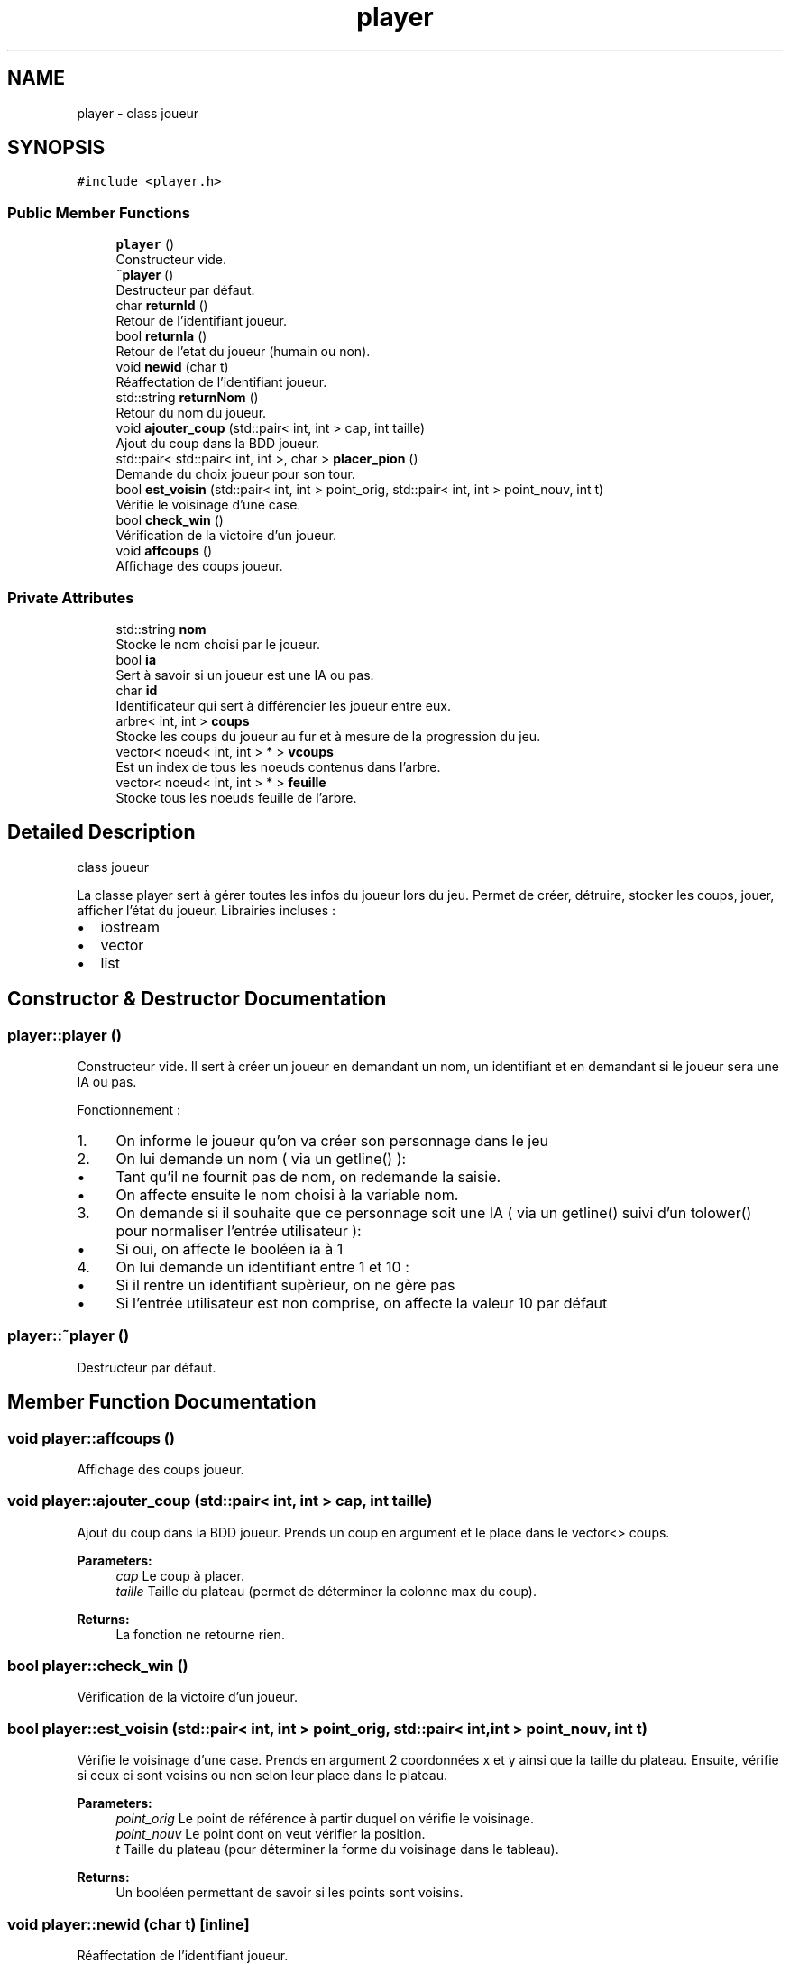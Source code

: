 .TH "player" 3 "Mon Apr 24 2017" "Havannah" \" -*- nroff -*-
.ad l
.nh
.SH NAME
player \- class joueur  

.SH SYNOPSIS
.br
.PP
.PP
\fC#include <player\&.h>\fP
.SS "Public Member Functions"

.in +1c
.ti -1c
.RI "\fBplayer\fP ()"
.br
.RI "Constructeur vide\&. "
.ti -1c
.RI "\fB~player\fP ()"
.br
.RI "Destructeur par défaut\&. "
.ti -1c
.RI "char \fBreturnId\fP ()"
.br
.RI "Retour de l'identifiant joueur\&. "
.ti -1c
.RI "bool \fBreturnIa\fP ()"
.br
.RI "Retour de l'etat du joueur (humain ou non)\&. "
.ti -1c
.RI "void \fBnewid\fP (char t)"
.br
.RI "Réaffectation de l'identifiant joueur\&. "
.ti -1c
.RI "std::string \fBreturnNom\fP ()"
.br
.RI "Retour du nom du joueur\&. "
.ti -1c
.RI "void \fBajouter_coup\fP (std::pair< int, int > cap, int taille)"
.br
.RI "Ajout du coup dans la BDD joueur\&. "
.ti -1c
.RI "std::pair< std::pair< int, int >, char > \fBplacer_pion\fP ()"
.br
.RI "Demande du choix joueur pour son tour\&. "
.ti -1c
.RI "bool \fBest_voisin\fP (std::pair< int, int > point_orig, std::pair< int, int > point_nouv, int t)"
.br
.RI "Vérifie le voisinage d'une case\&. "
.ti -1c
.RI "bool \fBcheck_win\fP ()"
.br
.RI "Vérification de la victoire d'un joueur\&. "
.ti -1c
.RI "void \fBaffcoups\fP ()"
.br
.RI "Affichage des coups joueur\&. "
.in -1c
.SS "Private Attributes"

.in +1c
.ti -1c
.RI "std::string \fBnom\fP"
.br
.RI "Stocke le nom choisi par le joueur\&. "
.ti -1c
.RI "bool \fBia\fP"
.br
.RI "Sert à savoir si un joueur est une IA ou pas\&. "
.ti -1c
.RI "char \fBid\fP"
.br
.RI "Identificateur qui sert à différencier les joueur entre eux\&. "
.ti -1c
.RI "arbre< int, int > \fBcoups\fP"
.br
.RI "Stocke les coups du joueur au fur et à mesure de la progression du jeu\&. "
.ti -1c
.RI "vector< noeud< int, int > * > \fBvcoups\fP"
.br
.RI "Est un index de tous les noeuds contenus dans l'arbre\&. "
.ti -1c
.RI "vector< noeud< int, int > * > \fBfeuille\fP"
.br
.RI "Stocke tous les noeuds feuille de l'arbre\&. "
.in -1c
.SH "Detailed Description"
.PP 
class joueur 

La classe player sert à gérer toutes les infos du joueur lors du jeu\&. Permet de créer, détruire, stocker les coups, jouer, afficher l'état du joueur\&. Librairies incluses :
.IP "\(bu" 2
iostream
.IP "\(bu" 2
vector
.IP "\(bu" 2
list 
.PP

.SH "Constructor & Destructor Documentation"
.PP 
.SS "player::player ()"

.PP
Constructeur vide\&. Il sert à créer un joueur en demandant un nom, un identifiant et en demandant si le joueur sera une IA ou pas\&.
.PP
Fonctionnement :
.IP "1." 4
On informe le joueur qu'on va créer son personnage dans le jeu
.IP "2." 4
On lui demande un nom ( via un getline() ):
.IP "  \(bu" 4
Tant qu'il ne fournit pas de nom, on redemande la saisie\&.
.IP "  \(bu" 4
On affecte ensuite le nom choisi à la variable nom\&.
.PP

.IP "3." 4
On demande si il souhaite que ce personnage soit une IA ( via un getline() suivi d'un tolower() pour normaliser l'entrée utilisateur ):
.IP "  \(bu" 4
Si oui, on affecte le booléen ia à 1
.PP

.IP "4." 4
On lui demande un identifiant entre 1 et 10 :
.IP "  \(bu" 4
Si il rentre un identifiant supèrieur, on ne gère pas
.IP "  \(bu" 4
Si l'entrée utilisateur est non comprise, on affecte la valeur 10 par défaut 
.PP

.PP

.SS "player::~player ()"

.PP
Destructeur par défaut\&. 
.SH "Member Function Documentation"
.PP 
.SS "void player::affcoups ()"

.PP
Affichage des coups joueur\&. 
.SS "void player::ajouter_coup (std::pair< int, int > cap, int taille)"

.PP
Ajout du coup dans la BDD joueur\&. Prends un coup en argument et le place dans le vector<> coups\&. 
.PP
\fBParameters:\fP
.RS 4
\fIcap\fP Le coup à placer\&. 
.br
\fItaille\fP Taille du plateau (permet de déterminer la colonne max du coup)\&. 
.RE
.PP
\fBReturns:\fP
.RS 4
La fonction ne retourne rien\&. 
.RE
.PP

.SS "bool player::check_win ()"

.PP
Vérification de la victoire d'un joueur\&. 
.SS "bool player::est_voisin (std::pair< int, int > point_orig, std::pair< int, int > point_nouv, int t)"

.PP
Vérifie le voisinage d'une case\&. Prends en argument 2 coordonnées x et y ainsi que la taille du plateau\&. Ensuite, vérifie si ceux ci sont voisins ou non selon leur place dans le plateau\&. 
.PP
\fBParameters:\fP
.RS 4
\fIpoint_orig\fP Le point de référence à partir duquel on vérifie le voisinage\&. 
.br
\fIpoint_nouv\fP Le point dont on veut vérifier la position\&. 
.br
\fIt\fP Taille du plateau (pour déterminer la forme du voisinage dans le tableau)\&. 
.RE
.PP
\fBReturns:\fP
.RS 4
Un booléen permettant de savoir si les points sont voisins\&. 
.RE
.PP

.SS "void player::newid (char t)\fC [inline]\fP"

.PP
Réaffectation de l'identifiant joueur\&. 
.SS "std::pair< std::pair< int, int >, char > player::placer_pion ()"

.PP
Demande du choix joueur pour son tour\&. Demande au joueur sur quelle case il souhaite placer le pion, sans se soucier de la taille du plateau\&. 
.PP
\fBReturns:\fP
.RS 4
Une paire composée d'un identifiant, et de coordonnées x et y pour le placement sur le plateau\&. 
.RE
.PP
\fBSee also:\fP
.RS 4
\fBajouter_coup()\fP 
.RE
.PP

.SS "bool player::returnIa ()\fC [inline]\fP"

.PP
Retour de l'etat du joueur (humain ou non)\&. 
.SS "char player::returnId ()\fC [inline]\fP"

.PP
Retour de l'identifiant joueur\&. 
.SS "std::string player::returnNom ()\fC [inline]\fP"

.PP
Retour du nom du joueur\&. 
.SH "Member Data Documentation"
.PP 
.SS "arbre<int,int> player::coups\fC [private]\fP"

.PP
Stocke les coups du joueur au fur et à mesure de la progression du jeu\&. 
.SS "vector<noeud<int,int>*> player::feuille\fC [private]\fP"

.PP
Stocke tous les noeuds feuille de l'arbre\&. 
.SS "bool player::ia\fC [private]\fP"

.PP
Sert à savoir si un joueur est une IA ou pas\&. 
.SS "char player::id\fC [private]\fP"

.PP
Identificateur qui sert à différencier les joueur entre eux\&. 
.SS "std::string player::nom\fC [private]\fP"

.PP
Stocke le nom choisi par le joueur\&. 
.SS "vector<noeud<int,int>*> player::vcoups\fC [private]\fP"

.PP
Est un index de tous les noeuds contenus dans l'arbre\&. 

.SH "Author"
.PP 
Generated automatically by Doxygen for Havannah from the source code\&.
